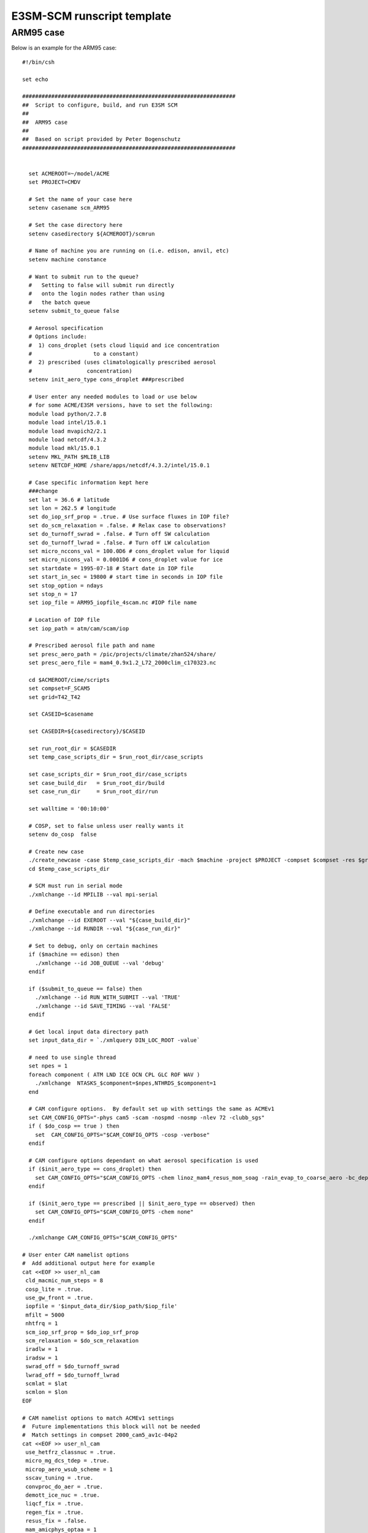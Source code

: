 E3SM-SCM runscript template 
===========================

ARM95 case
----------

Below is an example for the ARM95 case:: 


   #!/bin/csh
   
   set echo 
   
   ##################################################################
   ##  Script to configure, build, and run E3SM SCM
   ## 
   ##  ARM95 case 
   ##  
   ##  Based on script provided by Peter Bogenschutz 
   ##################################################################
   
   
     set ACMEROOT=~/model/ACME
     set PROJECT=CMDV
   
     # Set the name of your case here
     setenv casename scm_ARM95
   
     # Set the case directory here
     setenv casedirectory ${ACMEROOT}/scmrun
    
     # Name of machine you are running on (i.e. edison, anvil, etc)                                                    
     setenv machine constance
   
     # Want to submit run to the queue?
     #   Setting to false will submit run directly 
     #   onto the login nodes rather than using
     #   the batch queue
     setenv submit_to_queue false
     
     # Aerosol specification
     # Options include:
     #  1) cons_droplet (sets cloud liquid and ice concentration
     #                   to a constant)
     #  2) prescribed (uses climatologically prescribed aerosol 
     #                 concentration)
     setenv init_aero_type cons_droplet ###prescribed 
   
     # User enter any needed modules to load or use below
     # for some ACME/E3SM versions, have to set the following: 
     module load python/2.7.8
     module load intel/15.0.1
     module load mvapich2/2.1
     module load netcdf/4.3.2
     module load mkl/15.0.1
     setenv MKL_PATH $MLIB_LIB
     setenv NETCDF_HOME /share/apps/netcdf/4.3.2/intel/15.0.1
   
     # Case specific information kept here
     ###change 
     set lat = 36.6 # latitude  
     set lon = 262.5 # longitude
     set do_iop_srf_prop = .true. # Use surface fluxes in IOP file?
     set do_scm_relaxation = .false. # Relax case to observations?
     set do_turnoff_swrad = .false. # Turn off SW calculation
     set do_turnoff_lwrad = .false. # Turn off LW calculation
     set micro_nccons_val = 100.0D6 # cons_droplet value for liquid
     set micro_nicons_val = 0.0001D6 # cons_droplet value for ice
     set startdate = 1995-07-18 # Start date in IOP file
     set start_in_sec = 19800 # start time in seconds in IOP file
     set stop_option = ndays 
     set stop_n = 17
     set iop_file = ARM95_iopfile_4scam.nc #IOP file name
   
     # Location of IOP file
     set iop_path = atm/cam/scam/iop
   
     # Prescribed aerosol file path and name
     set presc_aero_path = /pic/projects/climate/zhan524/share/
     set presc_aero_file = mam4_0.9x1.2_L72_2000clim_c170323.nc
   
     cd $ACMEROOT/cime/scripts
     set compset=F_SCAM5
     set grid=T42_T42
   
     set CASEID=$casename   
   
     set CASEDIR=${casedirectory}/$CASEID
     
     set run_root_dir = $CASEDIR
     set temp_case_scripts_dir = $run_root_dir/case_scripts   
   
     set case_scripts_dir = $run_root_dir/case_scripts
     set case_build_dir   = $run_root_dir/build
     set case_run_dir     = $run_root_dir/run 
   
     set walltime = '00:10:00'
   
     # COSP, set to false unless user really wants it
     setenv do_cosp  false
   
     # Create new case
     ./create_newcase -case $temp_case_scripts_dir -mach $machine -project $PROJECT -compset $compset -res $grid --walltime $walltime
     cd $temp_case_scripts_dir
   
     # SCM must run in serial mode
     ./xmlchange --id MPILIB --val mpi-serial
     
     # Define executable and run directories
     ./xmlchange --id EXEROOT --val "${case_build_dir}"
     ./xmlchange --id RUNDIR --val "${case_run_dir}" 
   
     # Set to debug, only on certain machines  
     if ($machine == edison) then 
       ./xmlchange --id JOB_QUEUE --val 'debug'
     endif
   
     if ($submit_to_queue == false) then
       ./xmlchange --id RUN_WITH_SUBMIT --val 'TRUE'
       ./xmlchange --id SAVE_TIMING --val 'FALSE'
     endif   
   
     # Get local input data directory path
     set input_data_dir = `./xmlquery DIN_LOC_ROOT -value`
   
     # need to use single thread
     set npes = 1
     foreach component ( ATM LND ICE OCN CPL GLC ROF WAV )
       ./xmlchange  NTASKS_$component=$npes,NTHRDS_$component=1
     end
   
     # CAM configure options.  By default set up with settings the same as ACMEv1
     set CAM_CONFIG_OPTS="-phys cam5 -scam -nospmd -nosmp -nlev 72 -clubb_sgs"
     if ( $do_cosp == true ) then
       set  CAM_CONFIG_OPTS="$CAM_CONFIG_OPTS -cosp -verbose" 
     endif
   
     # CAM configure options dependant on what aerosol specification is used
     if ($init_aero_type == cons_droplet) then 
       set CAM_CONFIG_OPTS="$CAM_CONFIG_OPTS -chem linoz_mam4_resus_mom_soag -rain_evap_to_coarse_aero -bc_dep_to_snow_updates" 
     endif
   
     if ($init_aero_type == prescribed || $init_aero_type == observed) then
       set CAM_CONFIG_OPTS="$CAM_CONFIG_OPTS -chem none"
     endif
   
     ./xmlchange CAM_CONFIG_OPTS="$CAM_CONFIG_OPTS" 
   
   # User enter CAM namelist options
   #  Add additional output here for example
   cat <<EOF >> user_nl_cam
    cld_macmic_num_steps = 8
    cosp_lite = .true.
    use_gw_front = .true.
    iopfile = '$input_data_dir/$iop_path/$iop_file'
    mfilt = 5000
    nhtfrq = 1
    scm_iop_srf_prop = $do_iop_srf_prop 
    scm_relaxation = $do_scm_relaxation
    iradlw = 1
    iradsw = 1
    swrad_off = $do_turnoff_swrad 
    lwrad_off = $do_turnoff_lwrad
    scmlat = $lat 
    scmlon = $lon
   EOF
   
   # CAM namelist options to match ACMEv1 settings
   #  Future implementations this block will not be needed
   #  Match settings in compset 2000_cam5_av1c-04p2
   cat <<EOF >> user_nl_cam
    use_hetfrz_classnuc = .true.
    micro_mg_dcs_tdep = .true.
    microp_aero_wsub_scheme = 1
    sscav_tuning = .true.
    convproc_do_aer = .true.
    demott_ice_nuc = .true.
    liqcf_fix = .true.
    regen_fix = .true.
    resus_fix = .false.
    mam_amicphys_optaa = 1
    fix_g1_err_ndrop = .true.
    ssalt_tuning = .true.
    use_rad_dt_cosz = .true.
    ice_sed_ai = 500.0
    cldfrc_dp1 = 0.045D0
    clubb_ice_deep = 16.e-6
    clubb_ice_sh = 50.e-6
    clubb_liq_deep = 8.e-6
    clubb_liq_sh = 10.e-6
    clubb_C2rt = 1.75D0
    zmconv_c0_lnd = 0.007
    zmconv_c0_ocn = 0.007
    zmconv_dmpdz = -0.7e-3
    zmconv_ke = 1.5E-6
    effgw_oro = 0.25
    seasalt_emis_scale = 0.85
    dust_emis_fact = 2.05D0
    clubb_gamma_coef = 0.32
    clubb_C8 = 4.3
    cldfrc2m_rhmaxi = 1.05D0
    clubb_c_K10 = 0.3 
    effgw_beres = 0.4
    do_tms = .false.
    so4_sz_thresh_icenuc = 0.075e-6
    n_so4_monolayers_pcage = 8.0D0
    micro_mg_accre_enhan_fac = 1.5D0
    zmconv_tiedke_add = 0.8D0
    zmconv_cape_cin = 1
    zmconv_mx_bot_lyr_adj = 2
    taubgnd = 2.5D-3
    clubb_C1 = 1.335
    raytau0 = 5.0D0
    prc_coef1 = 30500.0D0
    prc_exp = 3.19D0 
    prc_exp1 = -1.2D0
    se_ftype = 2
    clubb_C14 = 1.3D0
    relvar_fix = .true. 
    mg_prc_coeff_fix = .true.
    rrtmg_temp_fix = .true.
   EOF
   
   # if constant droplet was selected then modify name list to reflect this
   if ($init_aero_type == cons_droplet) then
   
   cat <<EOF >> user_nl_cam
     micro_do_nccons = .true.
     micro_do_nicons = .true.
     micro_nccons = $micro_nccons_val 
     micro_nicons = $micro_nicons_val
   EOF
   
   endif
   
   # if prescribed or observed aerosols set then need to put in settings for prescribed aerosol model
   if ($init_aero_type == prescribed ||$init_aero_type == observed) then
   
   cat <<EOF >> user_nl_cam
     use_hetfrz_classnuc = .false.
     aerodep_flx_type = 'CYCLICAL'
     aerodep_flx_datapath = '$presc_aero_path' 
     aerodep_flx_file = '$presc_aero_file'
     aerodep_flx_cycle_yr = 01
     prescribed_aero_type = 'CYCLICAL'
     prescribed_aero_datapath='$presc_aero_path'
     prescribed_aero_file='$presc_aero_file'
     prescribed_aero_cycle_yr = 01
   EOF
     
   endif
   
   # if observed aerosols then set flag
   if ($init_aero_type == observed) then
   
   cat <<EOF >> user_nl_cam
     scm_observed_aero = .true.
   EOF
   
   endif
   
   # avoid the monthly cice file from writing as this 
   #   appears to be currently broken for SCM
   cat <<EOF >> user_nl_cice
     histfreq='y','x','x','x','x'
   EOF
   
   # Use CLM4.5.  Currently need to point to the correct file for Eulerian 
   #  dy-core (this will be fixed in upcoming PR)
   set CLM_CONFIG_OPTS="-phys clm4_5"
   ./xmlchange CLM_CONFIG_OPTS="$CLM_CONFIG_OPTS"
   cat <<EOF >> user_nl_clm
     fsurdat = '$input_data_dir/lnd/clm2/surfdata_map/surfdata_64x128_simyr2000_c170111.nc'
   EOF
   
   # Modify the run start and duration parameters for the desired case
     ./xmlchange RUN_STARTDATE="$startdate",START_TOD="$start_in_sec",STOP_OPTION="$stop_option",STOP_N="$stop_n"
   
   # Modify the latitude and longitude for the particular case
     ./xmlchange PTS_MODE="TRUE",PTS_LAT="$lat",PTS_LON="$lon"
     ./xmlchange MASK_GRID="USGS"
   
     ./case.setup 
   
   # Don't want to write restarts as this appears to be broken for 
   #  CICE model in SCM.  For now set this to a high value to avoid
     ./xmlchange PIO_TYPENAME="netcdf"
     ./xmlchange REST_N=30000
   
   # Modify some parameters for CICE to make it SCM compatible 
     ./xmlchange CICE_AUTO_DECOMP="FALSE"
     ./xmlchange CICE_DECOMPTYPE="blkrobin"
     ./xmlchange --id CICE_BLCKX --val 1
     ./xmlchange --id CICE_BLCKY --val 1
     ./xmlchange --id CICE_MXBLCKS --val 1
     ./xmlchange CICE_CONFIG_OPTS="-nodecomp -maxblocks 1 -nx 1 -ny 1"
   
   # Build the case 
     ./case.build
   
   # Submit case to queue if set, else submit
   #   via the case.run script
     if ($submit_to_queue == true) then 
       ./case.submit
     else 
       ./case.submit --no-batch
     endif
     
     exit



